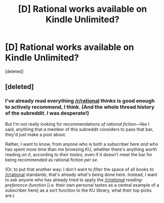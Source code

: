 #+TITLE: [D] Rational works available on Kindle Unlimited?

* [D] Rational works available on Kindle Unlimited?
:PROPERTIES:
:Score: 1
:DateUnix: 1532044787.0
:DateShort: 2018-Jul-20
:END:
[deleted]


** [deleted]
:PROPERTIES:
:Score: 1
:DateUnix: 1532045781.0
:DateShort: 2018-Jul-20
:END:

*** I've already read everything [[/r/rational]] thinks is good enough to actively recommend, I think. (And the whole thread history of the subreddit. I was desperate!)

But I'm not really looking for recommendations /of rational fiction/---like I said, anything that a member of this subreddit considers to pass that bar, they'd just make a post about.

Rather, I want to know, from anyone who is both a subscriber here /and/ who has spent more time than me browsing KU, whether there's anything worth reading /on it/, according to /their tastes/, even if it doesn't meet the bar for being recommended as rational fiction /per se/.

(Or, to put that another way: I don't want to /filter/ the space of all books to [[/r/rational]] standards; that's already what's being done here. Instead, I want to ask anyone who has already tried to apply the /[[/r/rational]] reading-preference-function/ [i.e. their own personal tastes as a central example of a subscriber here] as a sort function to the KU library, what their top picks are.)
:PROPERTIES:
:Author: derefr
:Score: 1
:DateUnix: 1532046316.0
:DateShort: 2018-Jul-20
:END:
